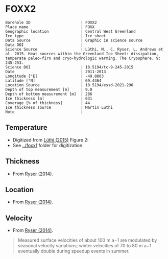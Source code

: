 * FOXX2
:PROPERTIES:
:header-args:jupyter-python+: :session ds :kernel ds
:clearpage: t
:END:

#+NAME: ingest_meta
#+BEGIN_SRC bash :results verbatim :exports results
cat meta.bsv | sed 's/|/@| /' | column -s"@" -t
#+END_SRC

#+RESULTS: ingest_meta
#+begin_example
Borehole ID                      | FOXX2
Place name                       | FOXX
Geographic location              | Central West Greenland
Ice type                         | Ice sheet
Data Source                      | Graphic in science source
Data DOI                         | 
Science Source                   | Lüthi, M., C. Ryser, L. Andrews et al. 2015. Heat sources within the Greenland Ice Sheet: dissipation, temperate paleo-firn and cryo-hydrologic warming. The Cryosphere. 9: 245-253. 
Science DOI                      | 10.5194/tc-9-245-2015
Date                             | 2011-2013
Longitude [°E]                   | -49.8803
Latitude [°N]                    | 69.4464
Location Source                  | 10.5194/essd-2021-290
Depth of top measurement [m]     | 9.0
Depth of bottom measurement [m]  | 286
Ice thickness [m]                | 631
Coverage [% of thickness]        | 44
Ice thickness source             | Martin Luthi
Note                             | 
#+end_example

** Temperature

+ Digitized from [[citet:luthi_2015][Lüthi (2015)]] Figure 2:
+ See [[../foxx1]] folder for digitization.

[[./luthi_2015_fig2_all.png]]


** Thickness

+ From [[citet:ryser_2014_caterpillar][Ryser (2014)]].

** Location

+ From [[citet:ryser_2014_caterpillar][Ryser (2014)]].

** Velocity

+ From [[citet:ryser_2014_caterpillar][Ryser (2014)]].

#+BEGIN_QUOTE
Measured surface velocities of about 100 m a−1 are
modulated by seasonal velocity variations; winter
velocities of 70 to 80 m a−1 eventually double during
speedup events in summer. 
#+END_QUOTE

** Data                                                 :noexport:

#+NAME: ingest_data
#+BEGIN_SRC bash :exports results
cat data.csv | sort -t, -n -k2
#+END_SRC

#+RESULTS: ingest_data
|                   t |                  d |
| -2.7108114754643147 |   8.63900117631421 |
|  -4.228181342698921 |  15.78275263694286 |
|  -3.599586142417518 |  19.14784422247071 |
| -3.0946267195140074 |  26.02165885747938 |
| -2.8676390263405587 | 31.193606715994378 |
| -2.7790049250824644 |  34.88889421725203 |
| -2.6674760669350306 |  41.50472359427545 |
| -2.6942748962586585 | 44.843820963223564 |
|  -2.774354957031452 | 49.439525664283835 |
| -2.9936880072137058 |   69.9196326061994 |
|  -4.201983769161405 |  97.24454649827751 |
|  -5.329103183025627 |  123.6868012987413 |
|  -6.194260495432712 | 150.48054003277852 |
|  -6.893068328595831 | 177.82243573288326 |
|  -7.311764588590556 | 204.70618163969567 |
| -7.5555151840093195 | 232.14324647160436 |
|  -7.646749955135885 |  242.1171406246031 |
|  -7.800595086438186 |  257.1802676280285 |
|  -7.985922638763032 | 285.87481699421977 |

